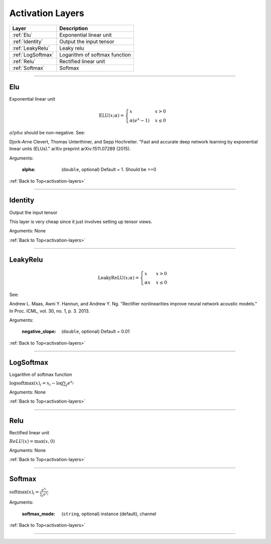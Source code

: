 .. role:: python(code)
          :language: python


.. _activation-layers:

====================================
Activation Layers
====================================

.. csv-table::
   :header: "Layer", "Description"
   :widths: auto

   :ref:`Elu`, "Exponential linear unit"
   :ref:`Identity`, "Output the input tensor"
   :ref:`LeakyRelu`, "Leaky relu"
   :ref:`LogSoftmax`, "Logarithm of softmax function"
   :ref:`Relu`, "Rectified linear unit"
   :ref:`Softmax`, "Softmax"

________________________________________


.. _Elu:

----------------------------------------
Elu
----------------------------------------

Exponential linear unit

.. math::

   \text{ELU}(x; \alpha) =
   \begin{cases}
      x                & x > 0 \\
      \alpha (e^x - 1) & x \leq 0
   \end{cases}

:math:`alpha` should be non-negative. See:

Djork-Arne Clevert, Thomas Unterthiner, and Sepp Hochreiter. "Fast and
accurate deep network learning by exponential linear units (ELUs)."
arXiv preprint arXiv:1511.07289 (2015).

Arguments:

   :alpha: (``double``, optional) Default = 1. Should be >=0

:ref:`Back to Top<activation-layers>`

________________________________________


.. _Identity:

----------------------------------------
Identity
----------------------------------------

Output the input tensor

This layer is very cheap since it just involves setting up tensor
views.

Arguments: None

:ref:`Back to Top<activation-layers>`

________________________________________


.. _LeakyRelu:

----------------------------------------
LeakyRelu
----------------------------------------

.. math::

   \text{LeakyReLU}(x; \alpha) =
      \begin{cases}
         x        & x > 0 \\
         \alpha x & x \leq 0
    \end{cases}

See:

Andrew L. Maas, Awni Y. Hannun, and Andrew Y. Ng. "Rectifier
nonlinearities improve neural network acoustic models." In Proc. ICML,
vol. 30, no. 1, p. 3. 2013.

Arguments:

   :negative_slope: (``double``, optional) Default = 0.01

:ref:`Back to Top<activation-layers>`

________________________________________


.. _LogSoftmax:

----------------------------------------
LogSoftmax
----------------------------------------

Logarithm of softmax function

:math:`\log \text{softmax}(x)_i = x_i - \log \sum_j e^{x_j}`

Arguments: None

:ref:`Back to Top<activation-layers>`

________________________________________


.. _Relu:

----------------------------------------
Relu
----------------------------------------

Rectified linear unit

:math:`ReLU(x) = \text{max}(x, 0)`

Arguments: None

:ref:`Back to Top<activation-layers>`

________________________________________


.. _Softmax:

----------------------------------------
Softmax
----------------------------------------

:math:`\text{softmax}(x)_i = \frac{e^{x_i}}{\sum_j e^{x_j}}`

Arguments:

   :softmax_mode: (``string``, optional) instance (default), channel

:ref:`Back to Top<activation-layers>`

________________________________________
